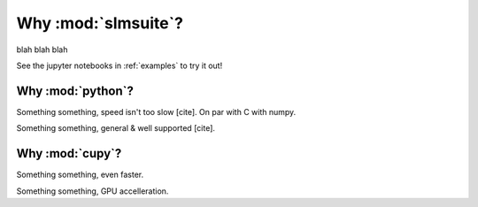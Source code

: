 .. _why:

Why :mod:`slmsuite`?
====================

blah blah blah

See the jupyter notebooks in :ref:`examples` to try it out!

Why :mod:`python`?
------------------

Something something, speed isn't too slow [cite]. On par with C with numpy.

Something something, general & well supported [cite].

Why :mod:`cupy`?
----------------

Something something, even faster.

Something something, GPU accelleration.